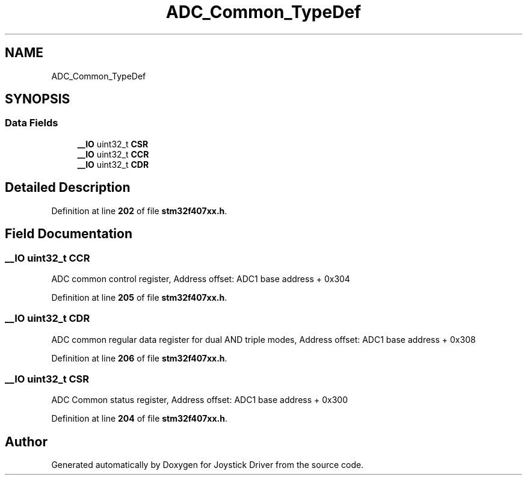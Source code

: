 .TH "ADC_Common_TypeDef" 3 "Version JSTDRVF4" "Joystick Driver" \" -*- nroff -*-
.ad l
.nh
.SH NAME
ADC_Common_TypeDef
.SH SYNOPSIS
.br
.PP
.SS "Data Fields"

.in +1c
.ti -1c
.RI "\fB__IO\fP uint32_t \fBCSR\fP"
.br
.ti -1c
.RI "\fB__IO\fP uint32_t \fBCCR\fP"
.br
.ti -1c
.RI "\fB__IO\fP uint32_t \fBCDR\fP"
.br
.in -1c
.SH "Detailed Description"
.PP 
Definition at line \fB202\fP of file \fBstm32f407xx\&.h\fP\&.
.SH "Field Documentation"
.PP 
.SS "\fB__IO\fP uint32_t CCR"
ADC common control register, Address offset: ADC1 base address + 0x304 
.PP
Definition at line \fB205\fP of file \fBstm32f407xx\&.h\fP\&.
.SS "\fB__IO\fP uint32_t CDR"
ADC common regular data register for dual AND triple modes, Address offset: ADC1 base address + 0x308 
.PP
Definition at line \fB206\fP of file \fBstm32f407xx\&.h\fP\&.
.SS "\fB__IO\fP uint32_t CSR"
ADC Common status register, Address offset: ADC1 base address + 0x300 
.PP
Definition at line \fB204\fP of file \fBstm32f407xx\&.h\fP\&.

.SH "Author"
.PP 
Generated automatically by Doxygen for Joystick Driver from the source code\&.
